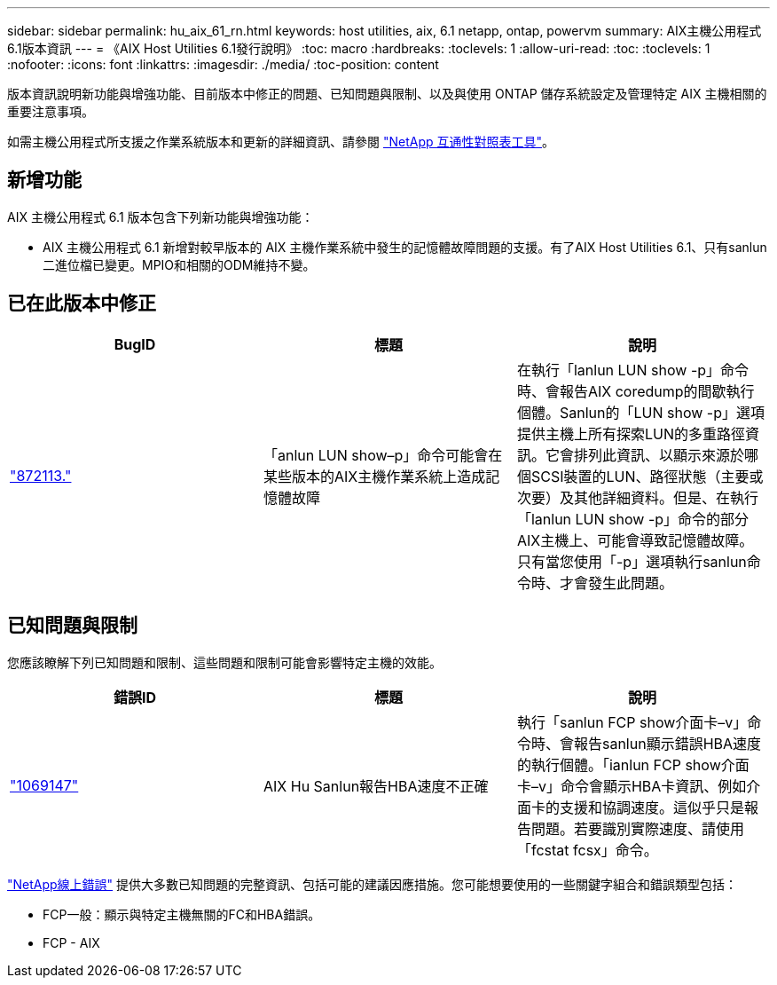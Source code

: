 ---
sidebar: sidebar 
permalink: hu_aix_61_rn.html 
keywords: host utilities, aix, 6.1 netapp, ontap, powervm 
summary: AIX主機公用程式6.1版本資訊 
---
= 《AIX Host Utilities 6.1發行說明》
:toc: macro
:hardbreaks:
:toclevels: 1
:allow-uri-read: 
:toc: 
:toclevels: 1
:nofooter: 
:icons: font
:linkattrs: 
:imagesdir: ./media/
:toc-position: content


[role="lead"]
版本資訊說明新功能與增強功能、目前版本中修正的問題、已知問題與限制、以及與使用 ONTAP 儲存系統設定及管理特定 AIX 主機相關的重要注意事項。

如需主機公用程式所支援之作業系統版本和更新的詳細資訊、請參閱 link:https://mysupport.netapp.com/matrix/imt.jsp?components=85803;&solution=1&isHWU&src=IMT["NetApp 互通性對照表工具"^]。



== 新增功能

AIX 主機公用程式 6.1 版本包含下列新功能與增強功能：

* AIX 主機公用程式 6.1 新增對較早版本的 AIX 主機作業系統中發生的記憶體故障問題的支援。有了AIX Host Utilities 6.1、只有sanlun二進位檔已變更。MPIO和相關的ODM維持不變。




== 已在此版本中修正

[cols="3"]
|===
| BugID | 標題 | 說明 


| link:https://mysupport.netapp.com/site/bugs-online/product/HOSTUTILITIES/BURT/872113["872113."^] | 「anlun LUN show–p」命令可能會在某些版本的AIX主機作業系統上造成記憶體故障 | 在執行「lanlun LUN show -p」命令時、會報告AIX coredump的間歇執行個體。Sanlun的「LUN show -p」選項提供主機上所有探索LUN的多重路徑資訊。它會排列此資訊、以顯示來源於哪個SCSI裝置的LUN、路徑狀態（主要或次要）及其他詳細資料。但是、在執行「lanlun LUN show -p」命令的部分AIX主機上、可能會導致記憶體故障。只有當您使用「-p」選項執行sanlun命令時、才會發生此問題。 
|===


== 已知問題與限制

您應該瞭解下列已知問題和限制、這些問題和限制可能會影響特定主機的效能。

[cols="3"]
|===
| 錯誤ID | 標題 | 說明 


| link:https://mysupport.netapp.com/site/bugs-online/product/HOSTUTILITIES/BURT/1069147["1069147"^] | AIX Hu Sanlun報告HBA速度不正確 | 執行「sanlun FCP show介面卡–v」命令時、會報告sanlun顯示錯誤HBA速度的執行個體。「ianlun FCP show介面卡–v」命令會顯示HBA卡資訊、例如介面卡的支援和協調速度。這似乎只是報告問題。若要識別實際速度、請使用「fcstat fcsx」命令。 
|===
link:https://mysupport.netapp.com/site/["NetApp線上錯誤"^] 提供大多數已知問題的完整資訊、包括可能的建議因應措施。您可能想要使用的一些關鍵字組合和錯誤類型包括：

* FCP一般：顯示與特定主機無關的FC和HBA錯誤。
* FCP - AIX

